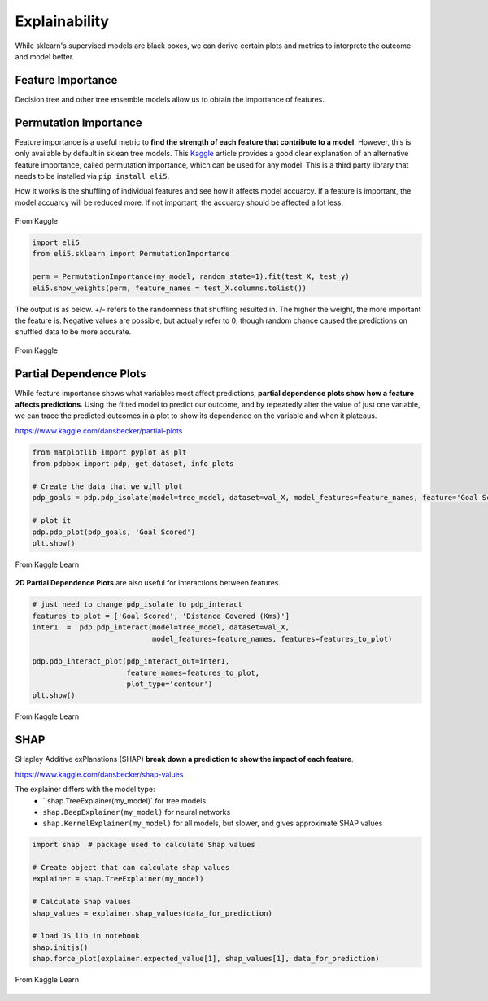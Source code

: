 Explainability
===============

While sklearn's supervised models are black boxes, we can derive certain plots and metrics to interprete the outcome and model better.


Feature Importance
-------------------
Decision tree and other tree ensemble models allow us to obtain the importance of features.


Permutation Importance
-----------------------

Feature importance is a useful metric to **find the strength of each feature that contribute to a model**.
However, this is only available by default in sklean tree models. 
This Kaggle_ article provides a good clear explanation of an alternative feature importance, 
called permutation importance, which can be used for any model. This is a third party library that needs to be installed via ``pip install eli5``.

.. _Kaggle: https://www.kaggle.com/dansbecker/permutation-importance

How it works is the shuffling of individual features and see how it affects model accuarcy.
If a feature is important, the model accuarcy will be reduced more. 
If not important, the accuarcy should be affected a lot less.

.. figure:: images/permutation_impt.png
    :scale: 60 %
    :align: center
    
    From Kaggle


.. code:: python
    
    import eli5
    from eli5.sklearn import PermutationImportance

    perm = PermutationImportance(my_model, random_state=1).fit(test_X, test_y)
    eli5.show_weights(perm, feature_names = test_X.columns.tolist())

The output is as below. +/- refers to the randomness that shuffling resulted in.
The higher the weight, the more important the feature is. 
Negative values are possible, but actually refer to 0; though random chance caused the predictions on shuffled data to be more accurate.


.. figure:: images/permutation_impt2.png
    :scale: 50 %
    :align: center
    
    From Kaggle


Partial Dependence Plots
--------------------------
While feature importance shows what variables most affect predictions, **partial dependence plots show how a feature affects predictions**.
Using the fitted model to predict our outcome, and by repeatedly alter the value of just one variable, 
we can trace the predicted outcomes in a plot to show its dependence on the variable and when it plateaus.

https://www.kaggle.com/dansbecker/partial-plots


.. code:: python

    from matplotlib import pyplot as plt
    from pdpbox import pdp, get_dataset, info_plots

    # Create the data that we will plot
    pdp_goals = pdp.pdp_isolate(model=tree_model, dataset=val_X, model_features=feature_names, feature='Goal Scored')

    # plot it
    pdp.pdp_plot(pdp_goals, 'Goal Scored')
    plt.show()


.. figure:: images/partial_dependence.PNG
    :scale: 60 %
    :align: center
    
    From Kaggle Learn


**2D Partial Dependence Plots** are also useful for interactions between features.

.. code:: python

    # just need to change pdp_isolate to pdp_interact
    features_to_plot = ['Goal Scored', 'Distance Covered (Kms)']
    inter1  =  pdp.pdp_interact(model=tree_model, dataset=val_X, 
                                model_features=feature_names, features=features_to_plot)

    pdp.pdp_interact_plot(pdp_interact_out=inter1, 
                          feature_names=features_to_plot, 
                          plot_type='contour')
    plt.show()

.. figure:: images/partial_dependence2.PNG
    :scale: 80 %
    :align: center
    
    From Kaggle Learn


SHAP
------
SHapley Additive exPlanations (SHAP) **break down a prediction to show the impact of each feature**. 

https://www.kaggle.com/dansbecker/shap-values

The explainer differs with the model type:
 * ``shap.TreeExplainer(my_model)` for tree models
 * ``shap.DeepExplainer(my_model)`` for neural networks
 * ``shap.KernelExplainer(my_model)`` for all models, but slower, and gives approximate SHAP values

.. code:: python

    import shap  # package used to calculate Shap values

    # Create object that can calculate shap values
    explainer = shap.TreeExplainer(my_model)

    # Calculate Shap values
    shap_values = explainer.shap_values(data_for_prediction)

    # load JS lib in notebook
    shap.initjs()
    shap.force_plot(explainer.expected_value[1], shap_values[1], data_for_prediction)


.. figure:: images/shap.PNG
    :scale: 100 %
    :align: center
    
    From Kaggle Learn
